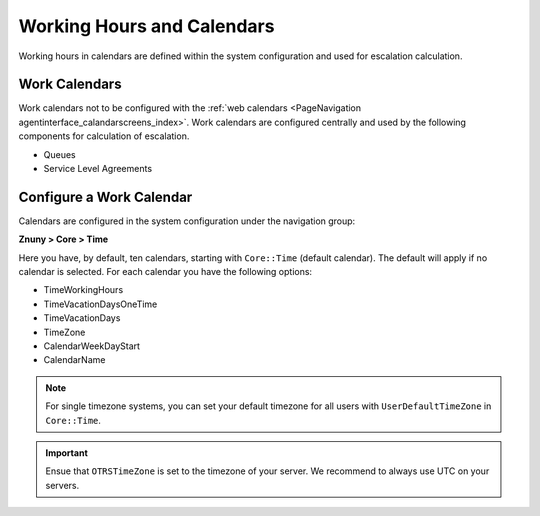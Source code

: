 Working Hours and Calendars
###########################
.. _PageNavigation generalinformation_workinghours_index:

Working hours in calendars are defined within the system configuration and used for escalation calculation.

Work Calendars
**************

Work calendars not to be configured with the :ref:`web calendars <PageNavigation agentinterface_calandarscreens_index>`. Work calendars are configured centrally and used by the following components for calculation of escalation.

* Queues
* Service Level Agreements

Configure a Work Calendar
*************************

Calendars are configured in the system configuration under the navigation group:

**Znuny > Core > Time**

.. image:: images/system_configuration_navigation.png
    :alt: Configuration Tree Image

Here you have, by default, ten calendars, starting with ``Core::Time`` (default calendar). The default will apply if no calendar is selected. For each calendar you have the following options:

* TimeWorkingHours
* TimeVacationDaysOneTime
* TimeVacationDays
* TimeZone
* CalendarWeekDayStart
* CalendarName

.. note::

    For single timezone systems, you can set your default timezone for all users with ``UserDefaultTimeZone`` in ``Core::Time``.

.. important::

    Ensue that ``OTRSTimeZone`` is set to the timezone of your server. We recommend to always use UTC on your servers.